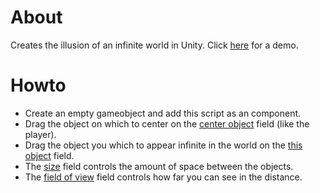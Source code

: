 * About

Creates the illusion of an infinite world in Unity. Click [[https://youtu.be/_TCTPmAFNC4][here]] for a demo.

* Howto

  * Create an empty gameobject and add this script as an component.
  * Drag the object on which to center on the _center object_ field (like the player).
  * Drag the object you which to appear infinite in the world on the _this object_ field.
  * The _size_ field controls the amount of space between the objects.
  * The _field of view_ field controls how far you can see in the distance.

